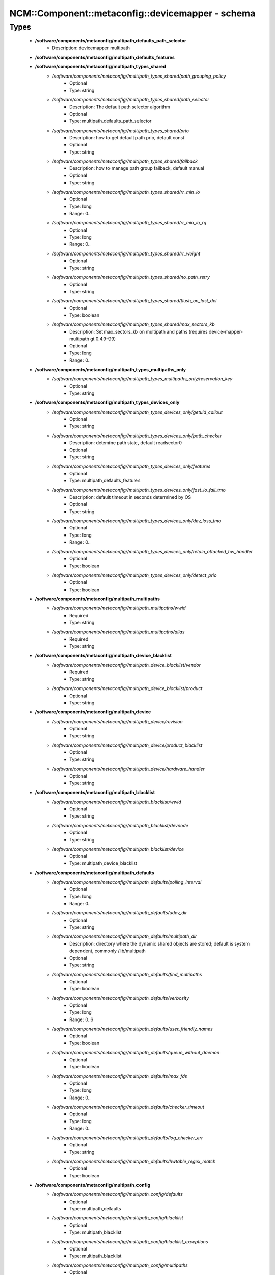 ####################################################
NCM\::Component\::metaconfig\::devicemapper - schema
####################################################

Types
-----

 - **/software/components/metaconfig/multipath_defaults_path_selector**
    - Description: devicemapper multipath
 - **/software/components/metaconfig/multipath_defaults_features**
 - **/software/components/metaconfig/multipath_types_shared**
    - */software/components/metaconfig//multipath_types_shared/path_grouping_policy*
        - Optional
        - Type: string
    - */software/components/metaconfig//multipath_types_shared/path_selector*
        - Description: The default path selector algorithm
        - Optional
        - Type: multipath_defaults_path_selector
    - */software/components/metaconfig//multipath_types_shared/prio*
        - Description: how to get default path prio, default const
        - Optional
        - Type: string
    - */software/components/metaconfig//multipath_types_shared/failback*
        - Description: how to manage path group failback, default manual
        - Optional
        - Type: string
    - */software/components/metaconfig//multipath_types_shared/rr_min_io*
        - Optional
        - Type: long
        - Range: 0..
    - */software/components/metaconfig//multipath_types_shared/rr_min_io_rq*
        - Optional
        - Type: long
        - Range: 0..
    - */software/components/metaconfig//multipath_types_shared/rr_weight*
        - Optional
        - Type: string
    - */software/components/metaconfig//multipath_types_shared/no_path_retry*
        - Optional
        - Type: string
    - */software/components/metaconfig//multipath_types_shared/flush_on_last_del*
        - Optional
        - Type: boolean
    - */software/components/metaconfig//multipath_types_shared/max_sectors_kb*
        - Description: Set max_sectors_kb on multipath and paths (requires device-mapper-multipath gt 0.4.9-99)
        - Optional
        - Type: long
        - Range: 0..
 - **/software/components/metaconfig/multipath_types_multipaths_only**
    - */software/components/metaconfig//multipath_types_multipaths_only/reservation_key*
        - Optional
        - Type: string
 - **/software/components/metaconfig/multipath_types_devices_only**
    - */software/components/metaconfig//multipath_types_devices_only/getuid_callout*
        - Optional
        - Type: string
    - */software/components/metaconfig//multipath_types_devices_only/path_checker*
        - Description: detemine path state, default readsector0
        - Optional
        - Type: string
    - */software/components/metaconfig//multipath_types_devices_only/features*
        - Optional
        - Type: multipath_defaults_features
    - */software/components/metaconfig//multipath_types_devices_only/fast_io_fail_tmo*
        - Description: default timeout in seconds determined by OS
        - Optional
        - Type: string
    - */software/components/metaconfig//multipath_types_devices_only/dev_loss_tmo*
        - Optional
        - Type: long
        - Range: 0..
    - */software/components/metaconfig//multipath_types_devices_only/retain_attached_hw_handler*
        - Optional
        - Type: boolean
    - */software/components/metaconfig//multipath_types_devices_only/detect_prio*
        - Optional
        - Type: boolean
 - **/software/components/metaconfig/multipath_multipaths**
    - */software/components/metaconfig//multipath_multipaths/wwid*
        - Required
        - Type: string
    - */software/components/metaconfig//multipath_multipaths/alias*
        - Required
        - Type: string
 - **/software/components/metaconfig/multipath_device_blacklist**
    - */software/components/metaconfig//multipath_device_blacklist/vendor*
        - Required
        - Type: string
    - */software/components/metaconfig//multipath_device_blacklist/product*
        - Optional
        - Type: string
 - **/software/components/metaconfig/multipath_device**
    - */software/components/metaconfig//multipath_device/revision*
        - Optional
        - Type: string
    - */software/components/metaconfig//multipath_device/product_blacklist*
        - Optional
        - Type: string
    - */software/components/metaconfig//multipath_device/hardware_handler*
        - Optional
        - Type: string
 - **/software/components/metaconfig/multipath_blacklist**
    - */software/components/metaconfig//multipath_blacklist/wwid*
        - Optional
        - Type: string
    - */software/components/metaconfig//multipath_blacklist/devnode*
        - Optional
        - Type: string
    - */software/components/metaconfig//multipath_blacklist/device*
        - Optional
        - Type: multipath_device_blacklist
 - **/software/components/metaconfig/multipath_defaults**
    - */software/components/metaconfig//multipath_defaults/polling_interval*
        - Optional
        - Type: long
        - Range: 0..
    - */software/components/metaconfig//multipath_defaults/udev_dir*
        - Optional
        - Type: string
    - */software/components/metaconfig//multipath_defaults/multipath_dir*
        - Description: directory where the dynamic shared objects are stored; default is system dependent, commonly /lib/multipath
        - Optional
        - Type: string
    - */software/components/metaconfig//multipath_defaults/find_multipaths*
        - Optional
        - Type: boolean
    - */software/components/metaconfig//multipath_defaults/verbosity*
        - Optional
        - Type: long
        - Range: 0..6
    - */software/components/metaconfig//multipath_defaults/user_friendly_names*
        - Optional
        - Type: boolean
    - */software/components/metaconfig//multipath_defaults/queue_without_daemon*
        - Optional
        - Type: boolean
    - */software/components/metaconfig//multipath_defaults/max_fds*
        - Optional
        - Type: long
        - Range: 0..
    - */software/components/metaconfig//multipath_defaults/checker_timeout*
        - Optional
        - Type: long
        - Range: 0..
    - */software/components/metaconfig//multipath_defaults/log_checker_err*
        - Optional
        - Type: string
    - */software/components/metaconfig//multipath_defaults/hwtable_regex_match*
        - Optional
        - Type: boolean
 - **/software/components/metaconfig/multipath_config**
    - */software/components/metaconfig//multipath_config/defaults*
        - Optional
        - Type: multipath_defaults
    - */software/components/metaconfig//multipath_config/blacklist*
        - Optional
        - Type: multipath_blacklist
    - */software/components/metaconfig//multipath_config/blacklist_exceptions*
        - Optional
        - Type: multipath_blacklist
    - */software/components/metaconfig//multipath_config/multipaths*
        - Optional
        - Type: multipath_multipaths
    - */software/components/metaconfig//multipath_config/devices*
        - Optional
        - Type: multipath_device
